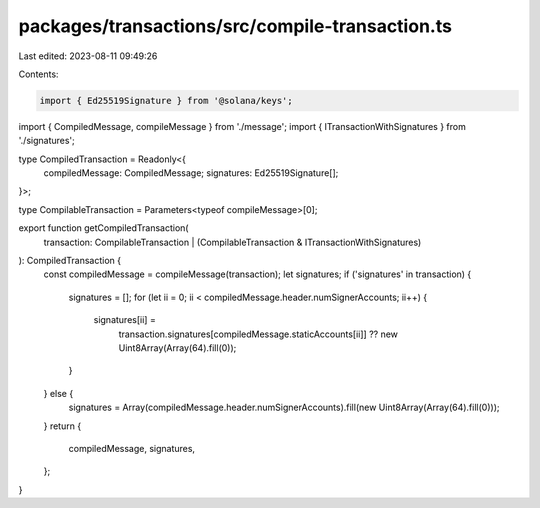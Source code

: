 packages/transactions/src/compile-transaction.ts
================================================

Last edited: 2023-08-11 09:49:26

Contents:

.. code-block:: ts

    import { Ed25519Signature } from '@solana/keys';

import { CompiledMessage, compileMessage } from './message';
import { ITransactionWithSignatures } from './signatures';

type CompiledTransaction = Readonly<{
    compiledMessage: CompiledMessage;
    signatures: Ed25519Signature[];
}>;

type CompilableTransaction = Parameters<typeof compileMessage>[0];

export function getCompiledTransaction(
    transaction: CompilableTransaction | (CompilableTransaction & ITransactionWithSignatures)
): CompiledTransaction {
    const compiledMessage = compileMessage(transaction);
    let signatures;
    if ('signatures' in transaction) {
        signatures = [];
        for (let ii = 0; ii < compiledMessage.header.numSignerAccounts; ii++) {
            signatures[ii] =
                transaction.signatures[compiledMessage.staticAccounts[ii]] ?? new Uint8Array(Array(64).fill(0));
        }
    } else {
        signatures = Array(compiledMessage.header.numSignerAccounts).fill(new Uint8Array(Array(64).fill(0)));
    }
    return {
        compiledMessage,
        signatures,
    };
}


